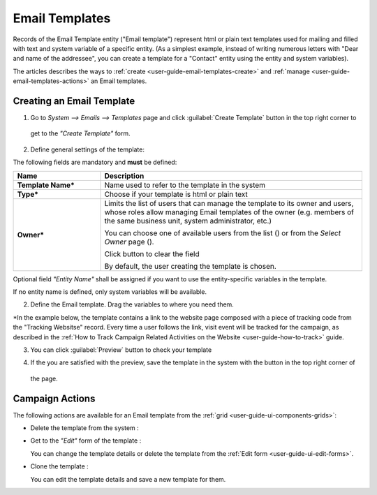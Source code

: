 
.. _user-guide-email-templates:

Email Templates
===============

Records of the Email Template entity ("Email template") represent html or plain text templates used for
mailing and filled with text and system variable of a specific entity. 
(As a simplest example, instead of writing numerous letters with "Dear and name of the addressee", you 
can create a template for a "Contact" entity using the entity and system variables).

The articles describes the ways to :ref:`create <user-guide-email-templates-create>` and 
:ref:`manage <user-guide-email-templates-actions>` an Email templates. 


.. _user-guide-email-templates-create:

Creating an Email Template
---------------------------

1. Go to *System --> Emails --> Templates* page and click :guilabel:`Create Template` button in the top right corner to 
  get to the *"Create Template"* form.
   
.. image:: ./img/email_template_create

2. Define general settings of the template:

The following fields are mandatory and **must** be defined:
  
.. csv-table::
  :header: "**Name**","**Description**"
  :widths: 10, 30

  "**Template Name***","Name used to refer to the template in the system"
  "**Type***","Choose if your template is html or plain text"
  "**Owner***","Limits the list of users that can manage the template to its owner and users, whose roles allow managing 
  Email templates of the owner (e.g. members of the same business unit, system administrator, etc.)
  
  You can  choose one of available users from the list (|Bdropdown|) or from the *Select Owner* page (|BGotoPage|).

  Click |BCrLOwnerClear| button to clear the field
  
  By default, the user creating the template is chosen."
 
Optional field *"Entity Name"* shall be assigned if you want to use the entity-specific variables in the template.

If no entity name is defined, only system variables will be available.

2. Define the Email template. Drag the variables to where you need them.

.. image:: ./img/email_template_ex

*In the example below, the template contains a link to the website page composed with a piece of tracking code from the
"Tracking Websitse" record. Every time a user follows the link, visit event will be tracked for the campaign, as 
described in the :ref:`How to Track Campaign Related Activities on the Website <user-guide-how-to-track>` guide.   

3. You can click :guilabel:`Preview` button to check your template

.. image:: ./img/email_template_preview

4. If the you are satisfied with the preview, save the template in the system with the button in the top right corner of
  the page.


.. _user-guide-email-templates-actions:

Campaign Actions
----------------

The following actions are available for an Email template from the :ref:`grid <user-guide-ui-components-grids>`:

.. image:: ./img/marketing/marketing_email_template_actions.png

- Delete the template from the system : |IcDelete| 

- Get to the *"Edit"* form of the template : |IcEdit| 
  
  You can change the template details or delete the template from the :ref:`Edit form <user-guide-ui-edit-forms>`.

- Clone the  template :  |IcClone|
  
  You can edit the template details and save a new template for them.  

  
.. |IcDelete| image:: ./img/buttons/IcDelete.png
   :align: middle

.. |IcEdit| image:: ./img/buttons/IcEdit.png
   :align: middle
   
.. |IcClone| image:: ./img/buttons/IcClone.png
   :align: middle
   
.. |BGotoPage| image:: ./img/buttons/BGotoPage.png
   :align: middle
   
.. |Bdropdown| image:: ./img/buttons/Bdropdown.png
   :align: middle

.. |BCrLOwnerClear| image:: ./img/buttons/BCrLOwnerClear.png
   :align: middle